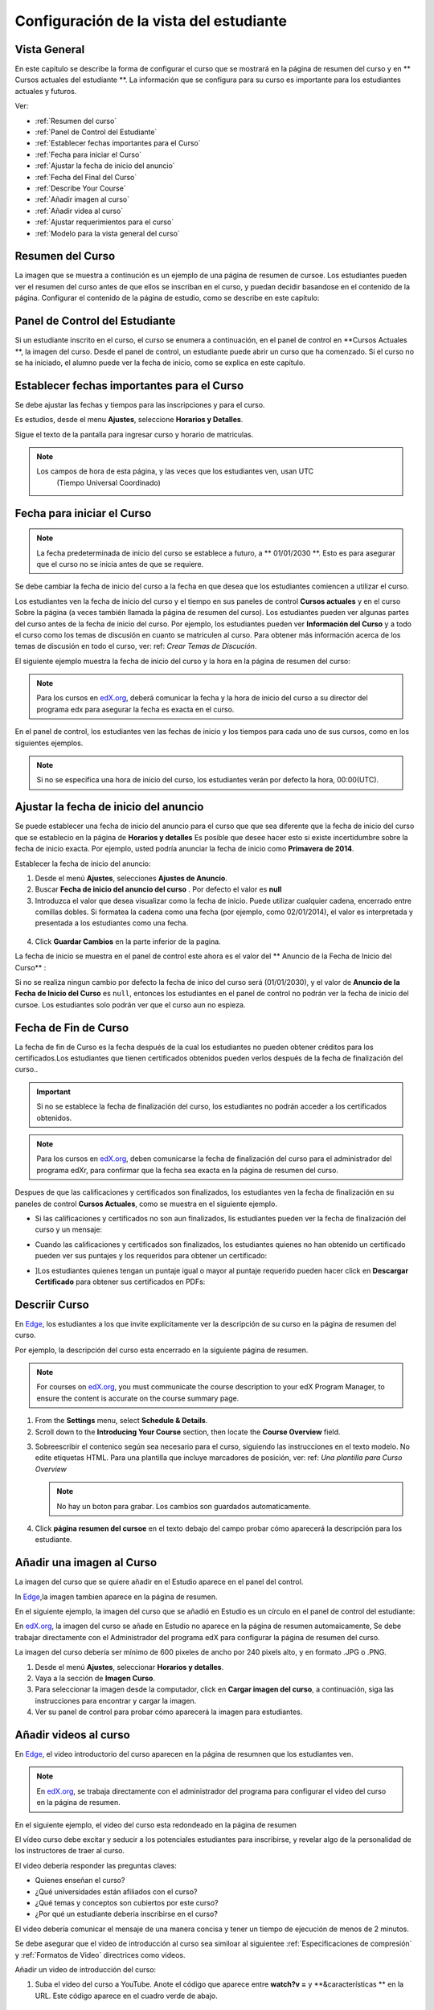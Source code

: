 .. _Configuración de la vista del estudiante:

######################################################
Configuración de la vista del estudiante
######################################################


***************
Vista General
***************


En este capítulo se describe la forma de configurar el curso que se mostrará en la página de resumen del curso y en ** Cursos actuales del estudiante **.
La información que se configura para su curso es importante para los estudiantes actuales y futuros.

Ver:

* :ref:`Resumen del curso`
* :ref:`Panel de Control del Estudiante`
* :ref:`Establecer fechas importantes para el Curso`
* :ref:`Fecha para iniciar el Curso`
* :ref:`Ajustar la fecha de inicio del anuncio`
* :ref:`Fecha del Final del Curso`
* :ref:`Describe Your Course`
* :ref:`Añadir imagen al curso`
* :ref:`Añadir videa al curso`
* :ref:`Ajustar requerimientos para el curso`
* :ref:`Modelo para la vista general del curso`


.. _Edge: http://edge.edx.org
.. _edX.org: http://edx.org

.. _Resumen del curso:

*****************************
Resumen del Curso
*****************************

La imagen que se muestra a continución es un ejemplo de una página de resumen de cursoe. Los estudiantes pueden ver el resumen del curso antes de que ellos se
inscriban en el curso, y puedan decidir basandose en el contenido de la página. Configurar el contenido de la página de estudio, como se describe en este capítulo:

.. image:: ../Images/about_page.png
 :alt: An image of the course summary page.




.. _Panel de Control del Estudiante:

***********************************
Panel de Control del Estudiante
***********************************


Si un estudiante inscrito en el curso, el curso se enumera a continuación, en el panel de control en **Cursos Actuales **, 
la imagen del curso. Desde el panel de control, un estudiante puede abrir un curso que ha comenzado. Si el curso no se ha iniciado, el alumno puede ver la fecha de inicio, como se explica en este capítulo.

.. image:: ../Images/dashboard.png
 :alt: An image of the dashboard



.. _Establecer fechas importantes para el Curso:

********************************************
Establecer fechas importantes para el Curso
********************************************

Se debe ajustar las fechas y tiempos para las inscripciones y para el curso.

Es estudios, desde el menu  **Ajustes**, seleccione  **Horarios y Detalles**.  

.. image:: ../Images/schedule.png
  :alt: An image of the course schedule page.


Sigue el texto de la pantalla para ingresar curso y horario de matriculas.

.. note:: 

 Los campos de hora de esta página, y las veces que los estudiantes ven, usan UTC
  (Tiempo Universal Coordinado)



.. _Fecha para iniciar el Curso:

***********************************
Fecha para iniciar el Curso
***********************************

.. note:: La fecha predeterminada de inicio del curso  se establece a futuro, a ** 01/01/2030 **. Esto es para asegurar que el curso no se inicia antes de que se requiere. 
Se debe cambiar la fecha de inicio del curso a la fecha en que desea que los estudiantes comiencen a utilizar el curso.

Los estudiantes ven la fecha de inicio del curso y el tiempo en sus paneles de control **Cursos actuales** y 
en el curso Sobre la página (a veces también llamada la página de resumen del curso). Los estudiantes pueden ver algunas partes del curso antes de la fecha de inicio del curso. 
Por ejemplo, los estudiantes pueden ver  **Información del Curso** y a todo el curso como  los temas de discusión en cuanto se matriculen al curso. Para obtener 
más información acerca de los temas de discusión en todo el curso, ver: ref: `Crear Temas de Discución`.

El siguiente ejemplo muestra la fecha de inicio del curso y la hora en la página de resumen del curso:

.. image:: ../Images/about-page-course-start.png
 :alt: An image of the course About page, with the start date circled.

.. note:: 
 Para los cursos en edX.org_, deberá comunicar la fecha y la hora de inicio del curso a su director del programa edx para asegurar la fecha es exacta en el curso.


En el panel de control, los estudiantes ven las fechas de inicio y los tiempos para cada uno de sus cursos, como en los siguientes ejemplos.

.. image:: ../Images/dashboard-course-to-start.png
 :width: 600
 :alt: An image of two courses in the student dashboard, with the start dates and times circled.

.. note:: Si no se especifica una hora de inicio del curso, los estudiantes verán por defecto la hora, 00:00(UTC).




.. _Ajustar la fecha de inicio del anuncio:

***************************************
Ajustar la fecha de inicio del anuncio
***************************************

Se puede establecer una fecha de inicio del anuncio para el curso que que sea diferente que la fecha de inicio del curso que se establecio en la página de **Horarios y detalles** 
Es posible que desee hacer esto si existe incertidumbre sobre la fecha de inicio exacta. Por ejemplo, usted podría anunciar la fecha de inicio como **Primavera de 2014**.

Establecer la fecha de inicio del anuncio:

#. Desde el menú  **Ajustes**, selecciones  **Ajustes de Anuncio**.
#. Buscar  **Fecha de inicio del anuncio del curso** . Por defecto el valor es **null** 
#. Introduzca el valor que desea visualizar como la fecha de inicio. Puede utilizar cualquier cadena, encerrado entre comillas dobles. Si formatea la 
   cadena como una fecha (por ejemplo, como 02/01/2014), el valor es interpretada y presentada a los estudiantes como una fecha.

  .. image:: ../Images/advertised_start.png
   :alt: Image of the advertised start date policy key with a value of "anytime, self-paced"

4. Click **Guardar Cambios** en la parte inferior de la pagina.

La fecha de inicio se muestra en el panel de control este ahora es el valor del  ** Anuncio de la Fecha de Inicio del Curso** :

.. image:: ../Images/dashboard-course_adver_start.png
 :alt: An image of a course listing in the student dashboard, with the
     advertised start date circled.

Si no se realiza ningun cambio por defecto la fecha de inico del curso será (01/01/2030), y el valor de **Anuncio de la Fecha de Inicio del Curso**
es  ``null``, entonces los estudiantes en el panel de control no podrán ver la fecha de inicio del cursoe. Los estudiantes solo podrán ver que el curso aun no espieza.

.. _Fecha de Fin de Curso:

***********************************
Fecha de Fin de Curso
***********************************

La fecha de fin de Curso es la fecha después de la cual los estudiantes no pueden obtener créditos para los certificados.Los estudiantes que tienen certificados obtenidos 
pueden verlos después de la fecha de finalización del curso..

.. important::
 Si no se establece la fecha de finalización del curso, los estudiantes no podrán acceder a los certificados obtenidos.

.. note:: 
 Para los cursos en edX.org_, deben comunicarse la fecha de finalización del curso para el administrador del programa edXr, para confirmar que la fecha sea exacta en la página de resumen del curso.

Despues de que las calificaciones y certificados son finalizados, los estudiantes ven la fecha de finalización en su paneles de control **Cursos Actuales**, como se muestra en el siguiente ejemplo.

* Si las calificaciones y certificados no son aun finalizados, lis estudiantes pueden ver la fecha de finalización del curso y un mensaje:

  .. image:: ../Images/dashboard-wrapping-course.png
   :alt: Image of a course on the student dashboard that has ended, but not
     been graded

* Cuando las calificaciones y certificados son finalizados, los estudiantes quienes no han obtenido un certificado pueden ver sus puntajes y los requeridos para obtener un certificado:
  
  .. image:: ../Images/dashboard-no-cert-course.png
   :alt: Image of a course on the student dashboard that has ended, but not
     been graded

* ]Los estudiantes quienes tengan un puntaje igual o mayor al puntaje requerido pueden hacer click en **Descargar Certificado** para obtener sus certificados en PDFs:

  .. image:: ../Images/dashboard-completed-course.png
   :alt: Image of a course on the student dashboard that has ended, but not
     been graded


.. _Describir Curso:

************************
Descriir Curso
************************

En Edge_, los estudiantes a los que invite explícitamente ver la descripción de su curso en la página de resumen del curso.

Por ejemplo, la descripción del curso esta encerrado en la siguiente página de resumen.

.. image:: ../Images/about-page-course-description.png
 :alt: Image of a course summary with the description circled

.. note:: For courses on edX.org_, you must communicate the course description
 to your edX Program Manager, to ensure the content is accurate on the course
 summary page.

#. From the **Settings** menu, select **Schedule & Details**.
#. Scroll down to the **Introducing Your Course** section, then locate the
   **Course Overview** field.

.. image:: ../Images/course_overview.png
  :alt: Image of the HTML course description.

3. Sobreescribir el contenico según sea  necesario para el curso, 
   siguiendo las instrucciones en el texto modelo. No edite etiquetas HTML. Para una plantilla que incluye marcadores de posición, ver: ref: `Una plantilla para Curso Overview`

   .. note:: No hay un boton para grabar. Los cambios son guardados automaticamente.
 
4. Click **página resumen del cursoe** en el texto debajo del campo probar cómo aparecerá la descripción para los estudiante.

.. _Añadir una imagen al Curso:

***************************
Añadir una imagen al Curso
***************************

La imagen del curso que se quiere añadir en el Estudio aparece en el panel del control. 

In Edge_,la imagen tambien aparece en la página de resumen.

En el siguiente ejemplo, la imagen del curso que se añadió en Estudio es un círculo en el panel de control del estudiante:

.. image:: ../Images/dashboard-course-image.png
 :alt: Image of the course image in the student dashboard

En edX.org_, la imagen del curso se añade en Estudio no aparece en la página de resumen automaicamente, Se debe trabajar directamente con el Administrador del programa edX
para configurar la página de resumen del curso.

La imagen del curso debería ser mínimo de 600 pixeles de ancho por 240 pixels alto, y en formato .JPG o .PNG.

#. Desde el menú **Ajustes**, seleccionar **Horarios y detalles**.
#. Vaya a la sección de **Imagen Curso**.
#. Para seleccionar la imagen desde la computador, click en **Cargar imagen del curso**, a continuación, siga las instrucciones para encontrar y cargar la imagen.
#. Ver su panel de control para probar cómo aparecerá la imagen para estudiantes.

.. _Añadir videos al curso:

*********************************
Añadir videos al curso
*********************************

En Edge_, el video introductorio del curso aparecen en la página de resumnen que los estudiantes ven.

.. note:: En edX.org_, se trabaja directamente con el administrador del programa para configurar el video del curso en la página de resumen.

En el siguiente ejemplo, el video del curso esta redondeado en la página de resumen

.. image:: ../Images/about-page-course-video.png
 :alt: Image of the course video in the course summary page.


El vídeo curso debe excitar y seducir a los potenciales estudiantes para inscribirse, y revelar algo de la personalidad de los instructores de traer al curso.

El video debería responder las preguntas claves:

* Quienes enseñan el curso?
* ¿Qué universidades están afiliados con el curso? 
* ¿Qué temas y conceptos son cubiertos por este curso?
* ¿Por qué un estudiante deberia inscribirse en el curso?

El video debería comunicar el mensaje de una manera concisa y tener un tiempo de ejecución de menos de 2 minutos.

Se debe asegurar que el video de introducción al curso sea similoar al siguientee :ref:`Especificaciones de compresión` y :ref:`Formatos de Video` directrices como videos.

Añadir un video de introducción del curso:


#. Suba el video del curso a YouTube. Anote el código que aparece entre **watch?v =** y **&características ** en la URL. Este código aparece en el cuadro verde de abajo.

  .. image:: ../Images/image127.png
    :alt: Image of a sample course video
    
2. Desde el menú  **Ajustes**, seleccione  **Horarios y Detalles**.
#. Vaya a la sección de** Curso Introducción video **.
#. En el campo debajo del cuadro de vídeo, introduzca el ID de vídeo de YouTube (el código que copió en el paso 1). Cuando se agrega el código, el video se carga 
   automáticamente en el cuadro de video. Estos cambios son guardados automáticamente.
#. Ver la página de resumen del curso para probar cómo aparecerá el vídeo a los estudiantes.

.. _Establecer Requisitos del Curso:

********************************
Establecer Requisitos del Curso
********************************

El esfuerzo estimado por Semana aparece en la parte inferior de la página resumen del curso.

#. Desde el menú  **Ajustes**, seleccione  **Horarios y Detalless**.
#. Vaya a la sección  **Requisitos**.
#. En el campo **Horas de Esfuerzo por Semana **, introduzca el número de horas que espera que los estudiantes trabajen en este curso cada semana.
#. Rebisar la página de resumen del curso para comprobar como los requisitos aparecen para los estudiantes.

.. _Modelo Para La Visión general del curso:

************************************************
Modelo Para La Visión general del curso
************************************************

  

Reemplace los placeholders en la plantilla siguiente con su información.

.. code-block:: html

  <section class="about">
    <h2>Acerca de este curso</h2>
    <p>Incluya la descripción larga aquíe. El largo de la descripción del curso
      debería contener 150-400 palabras.</p>
    <p>Este es el párrafo 2 de la descripción del curso largo. Añadir más párrafos, 
      según sea necesario. Asegúrese de incluir en las etiquetas del párrafo.</p>
  <section>
  <section class="prerequisites">
    <h2>Prerequisitos</h2>
    <p>Añadir información acerca de las clases de prerequisitos aquí.</p>
  </section>
  <section class="course-staff">
    <h2>Staff del curso</h2>
    <article class="teacher">
      <div class="teacher-image">
        <!-- Remplace el enlace con el enlace de su imagen. -->
        <img src="/c4x/edX/edX101/asset/Placeholder_FacultyImage.jpg"
          align="left" style="margin:0 20 px 0"/>
      </div>
      <h3>Miembros del Staff</h3>
      <p>Bibliografía del instructor /miembros del staff</p>
    </article>
  <article class="teacher">
      <div class="teacher-image">
        <img src="/c4x/edX/edX101/asset/Placeholder_FalcutyImage.jpg"/>
      </div>
      <h3>Nombre de los mienbros del Staff</h3>
      <p>Bibliografía del instructor/miembros del staff</p>
    </article>
  </section>
  <section class="faq">
    <section class="responses">
      <h2>Preguntas Frecuentes</h2>
      <article class="response">
        <h3>¿Necesito comprar un libro?</h3>
        <p>No, una versión gratuita en línea de Química: Principios, Patrones, y Aplicaciones, Primera edición de Bruce Averill y Patricia Eldredge 
          estará disponible, aunque usted puede comprar una versión impresa (publicado por Flatworld Conocimiento) si lo desea..</p>
      </article>
      <article class="response">
        <h3>¿Pregunta 2?</h3>
        <p>Respuesta 2.</p>
      </article>
    </section>
  </section>

  <!--Parrafo: <p>EL CONTENIDO VA AQUÍ</p> -->
  <!--Salto de Línea: <br/> -->
  <!--Hipervinculo: <a href="URL">LINK TEXT</a> -->
  <!--Hipervinvulo de Email: <a href="mailto:EMAIL@ADDRESS.COM">LINK TEXT</a> -->
  <!--Texto en Negrita: <b>TEXT</b> -->
  <!--Texto en Italic: <i>TEXT</i> -->

